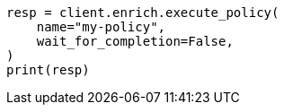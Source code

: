 // This file is autogenerated, DO NOT EDIT
// ingest/apis/enrich/execute-enrich-policy.asciidoc:45

[source, python]
----
resp = client.enrich.execute_policy(
    name="my-policy",
    wait_for_completion=False,
)
print(resp)
----
